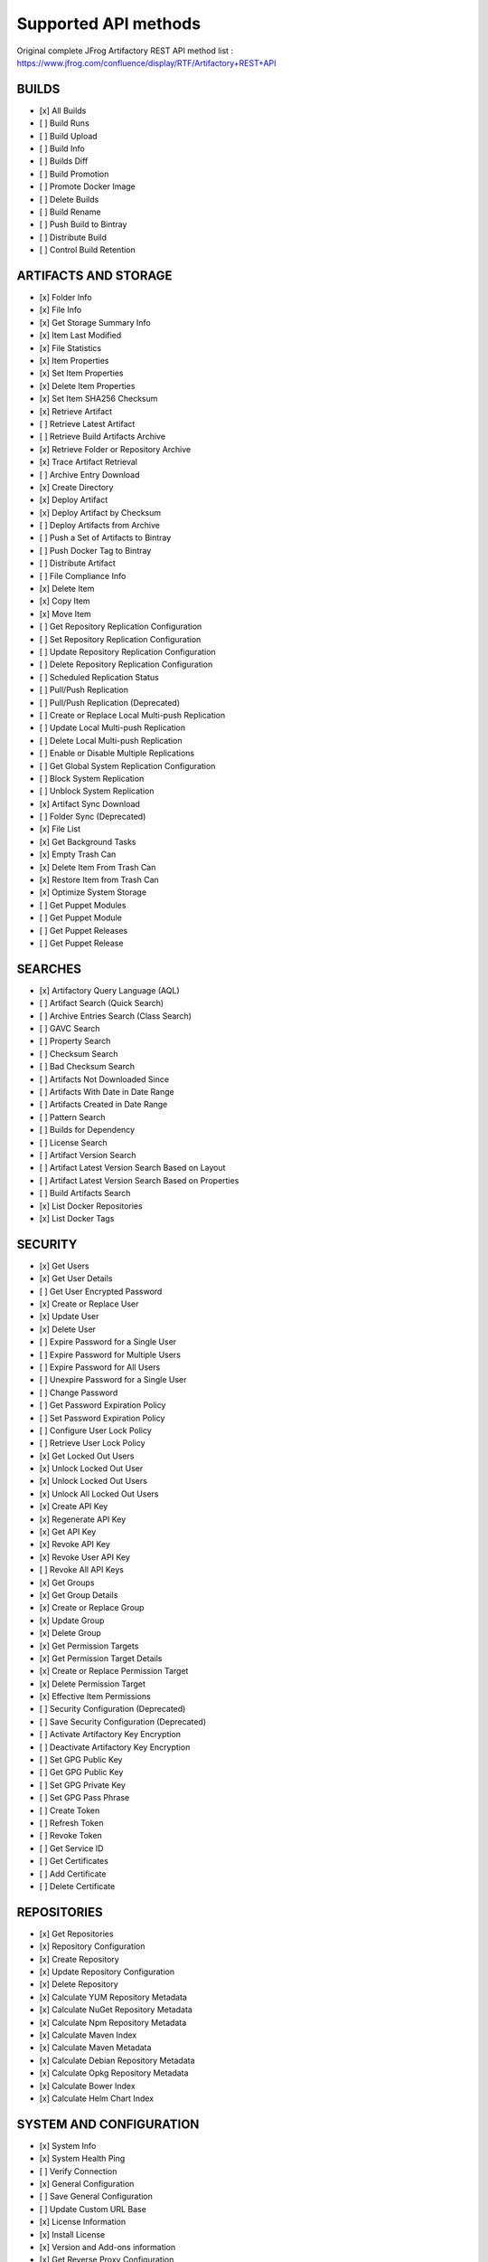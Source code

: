 Supported API methods
===================================

Original complete JFrog Artifactory REST API method list : `<https://www.jfrog.com/confluence/display/RTF/Artifactory+REST+API>`_

BUILDS
------


* [x] All Builds
* [ ] Build Runs
* [ ] Build Upload
* [ ] Build Info
* [ ] Builds Diff
* [ ] Build Promotion
* [ ] Promote Docker Image
* [ ] Delete Builds
* [ ] Build Rename
* [ ] Push Build to Bintray
* [ ] Distribute Build
* [ ] Control Build Retention

ARTIFACTS AND STORAGE
---------------------


* [x] Folder Info
* [x] File Info
* [x] Get Storage Summary Info
* [x] Item Last Modified
* [x] File Statistics
* [x] Item Properties
* [x] Set Item Properties
* [x] Delete Item Properties
* [x] Set Item SHA256 Checksum
* [x] Retrieve Artifact
* [ ] Retrieve Latest Artifact
* [ ] Retrieve Build Artifacts Archive
* [x] Retrieve Folder or Repository Archive
* [x] Trace Artifact Retrieval
* [ ] Archive Entry Download
* [x] Create Directory
* [x] Deploy Artifact
* [x] Deploy Artifact by Checksum
* [ ] Deploy Artifacts from Archive
* [ ] Push a Set of Artifacts to Bintray
* [ ] Push Docker Tag to Bintray
* [ ] Distribute Artifact
* [ ] File Compliance Info
* [x] Delete Item
* [x] Copy Item
* [x] Move Item
* [ ] Get Repository Replication Configuration
* [ ] Set Repository Replication Configuration
* [ ] Update Repository Replication Configuration
* [ ] Delete Repository Replication Configuration
* [ ] Scheduled Replication Status
* [ ] Pull/Push Replication
* [ ] Pull/Push Replication (Deprecated)
* [ ] Create or Replace Local Multi-push Replication
* [ ] Update Local Multi-push Replication
* [ ] Delete Local Multi-push Replication
* [ ] Enable or Disable Multiple Replications
* [ ] Get Global System Replication Configuration
* [ ] Block System Replication
* [ ] Unblock System Replication
* [x] Artifact Sync Download
* [ ] Folder Sync (Deprecated)
* [x] File List
* [x] Get Background Tasks
* [x] Empty Trash Can
* [x] Delete Item From Trash Can
* [x] Restore Item from Trash Can
* [x] Optimize System Storage
* [ ] Get Puppet Modules
* [ ] Get Puppet Module
* [ ] Get Puppet Releases
* [ ] Get Puppet Release

SEARCHES
--------


* [x] Artifactory Query Language (AQL)
* [ ] Artifact Search (Quick Search)
* [ ] Archive Entries Search (Class Search)
* [ ] GAVC Search
* [ ] Property Search
* [ ] Checksum Search
* [ ] Bad Checksum Search
* [ ] Artifacts Not Downloaded Since
* [ ] Artifacts With Date in Date Range
* [ ] Artifacts Created in Date Range
* [ ] Pattern Search
* [ ] Builds for Dependency
* [ ] License Search
* [ ] Artifact Version Search
* [ ] Artifact Latest Version Search Based on Layout
* [ ] Artifact Latest Version Search Based on Properties
* [ ] Build Artifacts Search
* [x] List Docker Repositories
* [x] List Docker Tags

SECURITY
--------


* [x] Get Users
* [x] Get User Details
* [ ] Get User Encrypted Password
* [x] Create or Replace User
* [x] Update User
* [x] Delete User
* [ ] Expire Password for a Single User
* [ ] Expire Password for Multiple Users
* [ ] Expire Password for All Users
* [ ] Unexpire Password for a Single User
* [ ] Change Password
* [ ] Get Password Expiration Policy
* [ ] Set Password Expiration Policy
* [ ] Configure User Lock Policy
* [ ] Retrieve User Lock Policy
* [x] Get Locked Out Users
* [x] Unlock Locked Out User
* [x] Unlock Locked Out Users
* [x] Unlock All Locked Out Users
* [x] Create API Key
* [x] Regenerate API Key
* [x] Get API Key
* [x] Revoke API Key
* [x] Revoke User API Key
* [ ] Revoke All API Keys
* [x] Get Groups
* [x] Get Group Details
* [x] Create or Replace Group
* [x] Update Group
* [x] Delete Group
* [x] Get Permission Targets
* [x] Get Permission Target Details
* [x] Create or Replace Permission Target
* [x] Delete Permission Target
* [x] Effective Item Permissions
* [ ] Security Configuration (Deprecated)
* [ ] Save Security Configuration (Deprecated)
* [ ] Activate Artifactory Key Encryption
* [ ] Deactivate Artifactory Key Encryption
* [ ] Set GPG Public Key
* [ ] Get GPG Public Key
* [ ] Set GPG Private Key
* [ ] Set GPG Pass Phrase
* [ ] Create Token
* [ ] Refresh Token
* [ ] Revoke Token
* [ ] Get Service ID
* [ ] Get Certificates
* [ ] Add Certificate
* [ ] Delete Certificate

REPOSITORIES
------------


* [x] Get Repositories
* [x] Repository Configuration
* [x] Create Repository
* [x] Update Repository Configuration
* [x] Delete Repository
* [x] Calculate YUM Repository Metadata
* [x] Calculate NuGet Repository Metadata
* [x] Calculate Npm Repository Metadata
* [x] Calculate Maven Index
* [x] Calculate Maven Metadata
* [x] Calculate Debian Repository Metadata
* [x] Calculate Opkg Repository Metadata
* [x] Calculate Bower Index
* [x] Calculate Helm Chart Index

SYSTEM AND CONFIGURATION
------------------------


* [x] System Info
* [x] System Health Ping
* [ ] Verify Connection
* [x] General Configuration
* [ ] Save General Configuration
* [ ] Update Custom URL Base
* [x] License Information
* [x] Install License
* [x] Version and Add-ons information
* [x] Get Reverse Proxy Configuration
* [ ] Update Reverse Proxy Configuration
* [x] Get Reverse Proxy Snippet

PLUGINS
-------


* [ ] Execute Plugin Code
* [ ] Retrieve Plugin Info
* [ ] Retrieve Plugin Info Of A Certain Type
* [ ] Retrieve Build Staging Strategy
* [ ] Execute Build Promotion
* [ ] Reload Plugins

IMPORT AND EXPORT
-----------------


* [ ] Import Repository Content
* [ ] Import System Settings Example
* [ ] Full System Import
* [ ] Export System Settings Example
* [ ] Export System

SUPPORT
-------


* [ ] Create Bundle
* [ ] List Bundles
* [ ] Get Bundle
* [ ] Delete Bundle
